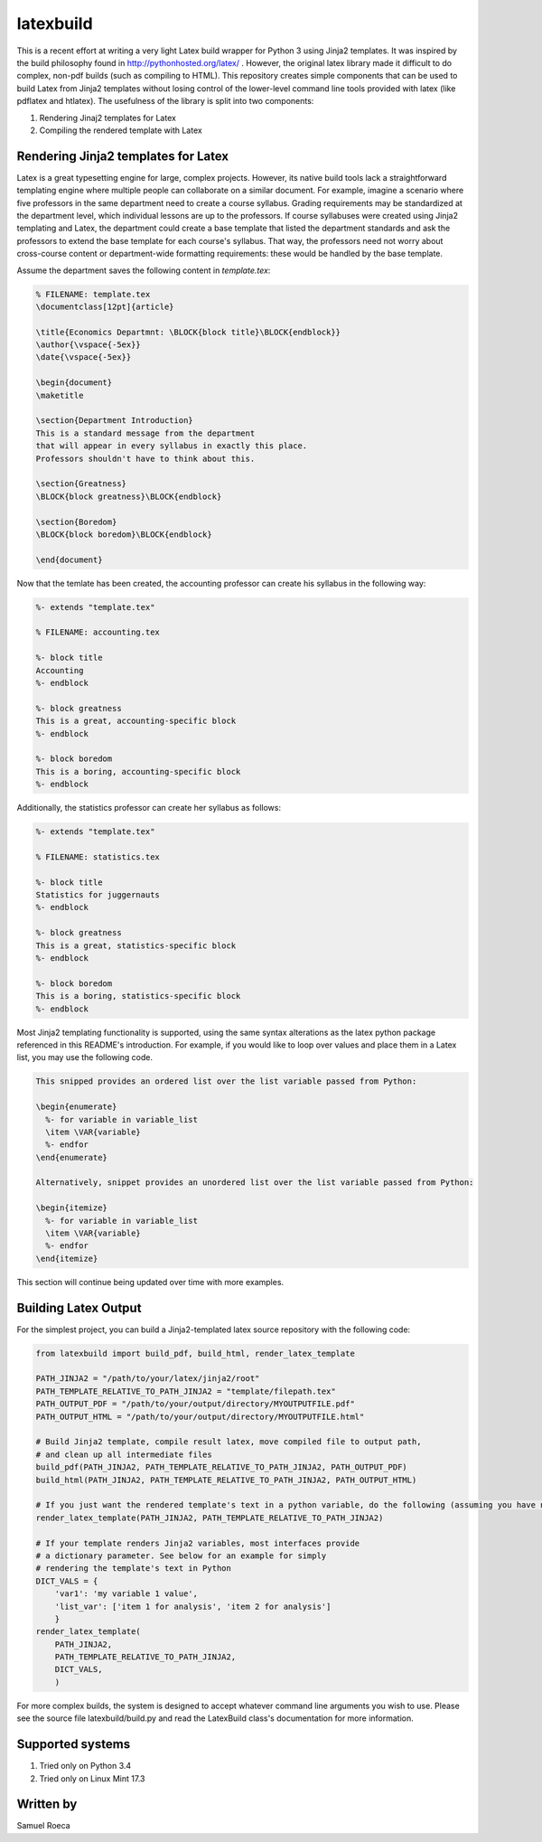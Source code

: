 latexbuild
==========

This is a recent effort at writing a very light Latex build wrapper for
Python 3 using Jinja2 templates. It was inspired by the build philosophy
found in http://pythonhosted.org/latex/ . However, the original latex
library made it difficult to do complex, non-pdf builds (such as
compiling to HTML). This repository creates simple components that can
be used to build Latex from Jinja2 templates without losing control of
the lower-level command line tools provided with latex (like pdflatex
and htlatex). The usefulness of the library is split into two
components:

1. Rendering Jinaj2 templates for Latex
2. Compiling the rendered template with Latex

Rendering Jinja2 templates for Latex
------------------------------------

Latex is a great typesetting engine for large, complex projects.
However, its native build tools lack a straightforward templating engine
where multiple people can collaborate on a similar document. For
example, imagine a scenario where five professors in the same department
need to create a course syllabus. Grading requirements may be
standardized at the department level, which individual lessons are up to
the professors. If course syllabuses were created using Jinja2
templating and Latex, the department could create a base template that
listed the department standards and ask the professors to extend the
base template for each course's syllabus. That way, the professors need
not worry about cross-course content or department-wide formatting
requirements: these would be handled by the base template.

Assume the department saves the following content in *template.tex*:

.. code:: tex

    % FILENAME: template.tex
    \documentclass[12pt]{article}

    \title{Economics Departmnt: \BLOCK{block title}\BLOCK{endblock}}
    \author{\vspace{-5ex}}
    \date{\vspace{-5ex}}

    \begin{document}
    \maketitle

    \section{Department Introduction}
    This is a standard message from the department
    that will appear in every syllabus in exactly this place.
    Professors shouldn't have to think about this.

    \section{Greatness}
    \BLOCK{block greatness}\BLOCK{endblock}

    \section{Boredom}
    \BLOCK{block boredom}\BLOCK{endblock}

    \end{document}

Now that the temlate has been created, the accounting professor can
create his syllabus in the following way:

.. code:: tex

    %- extends "template.tex"

    % FILENAME: accounting.tex

    %- block title
    Accounting
    %- endblock

    %- block greatness
    This is a great, accounting-specific block
    %- endblock

    %- block boredom
    This is a boring, accounting-specific block
    %- endblock

Additionally, the statistics professor can create her syllabus as
follows:

.. code:: tex

    %- extends "template.tex"

    % FILENAME: statistics.tex

    %- block title
    Statistics for juggernauts
    %- endblock

    %- block greatness
    This is a great, statistics-specific block
    %- endblock

    %- block boredom
    This is a boring, statistics-specific block
    %- endblock

Most Jinja2 templating functionality is supported, using the same syntax
alterations as the latex python package referenced in this README's
introduction. For example, if you would like to loop over values and
place them in a Latex list, you may use the following code.

.. code:: tex

    This snipped provides an ordered list over the list variable passed from Python:

    \begin{enumerate}
      %- for variable in variable_list
      \item \VAR{variable}
      %- endfor
    \end{enumerate}

    Alternatively, snippet provides an unordered list over the list variable passed from Python:

    \begin{itemize}
      %- for variable in variable_list
      \item \VAR{variable}
      %- endfor
    \end{itemize}

This section will continue being updated over time with more examples.

Building Latex Output
---------------------

For the simplest project, you can build a Jinja2-templated latex source
repository with the following code:

.. code:: python

    from latexbuild import build_pdf, build_html, render_latex_template

    PATH_JINJA2 = "/path/to/your/latex/jinja2/root"
    PATH_TEMPLATE_RELATIVE_TO_PATH_JINJA2 = "template/filepath.tex"
    PATH_OUTPUT_PDF = "/path/to/your/output/directory/MYOUTPUTFILE.pdf"
    PATH_OUTPUT_HTML = "/path/to/your/output/directory/MYOUTPUTFILE.html"

    # Build Jinja2 template, compile result latex, move compiled file to output path,
    # and clean up all intermediate files
    build_pdf(PATH_JINJA2, PATH_TEMPLATE_RELATIVE_TO_PATH_JINJA2, PATH_OUTPUT_PDF)
    build_html(PATH_JINJA2, PATH_TEMPLATE_RELATIVE_TO_PATH_JINJA2, PATH_OUTPUT_HTML)

    # If you just want the rendered template's text in a python variable, do the following (assuming you have no variables to pass):
    render_latex_template(PATH_JINJA2, PATH_TEMPLATE_RELATIVE_TO_PATH_JINJA2)

    # If your template renders Jinja2 variables, most interfaces provide
    # a dictionary parameter. See below for an example for simply
    # rendering the template's text in Python
    DICT_VALS = {
        'var1': 'my variable 1 value',
        'list_var': ['item 1 for analysis', 'item 2 for analysis']
        }
    render_latex_template(
        PATH_JINJA2,
        PATH_TEMPLATE_RELATIVE_TO_PATH_JINJA2,
        DICT_VALS,
        )

For more complex builds, the system is designed to accept whatever
command line arguments you wish to use. Please see the source file
latexbuild/build.py and read the LatexBuild class's documentation for
more information.

Supported systems
-----------------

1. Tried only on Python 3.4
2. Tried only on Linux Mint 17.3

Written by
----------

Samuel Roeca


